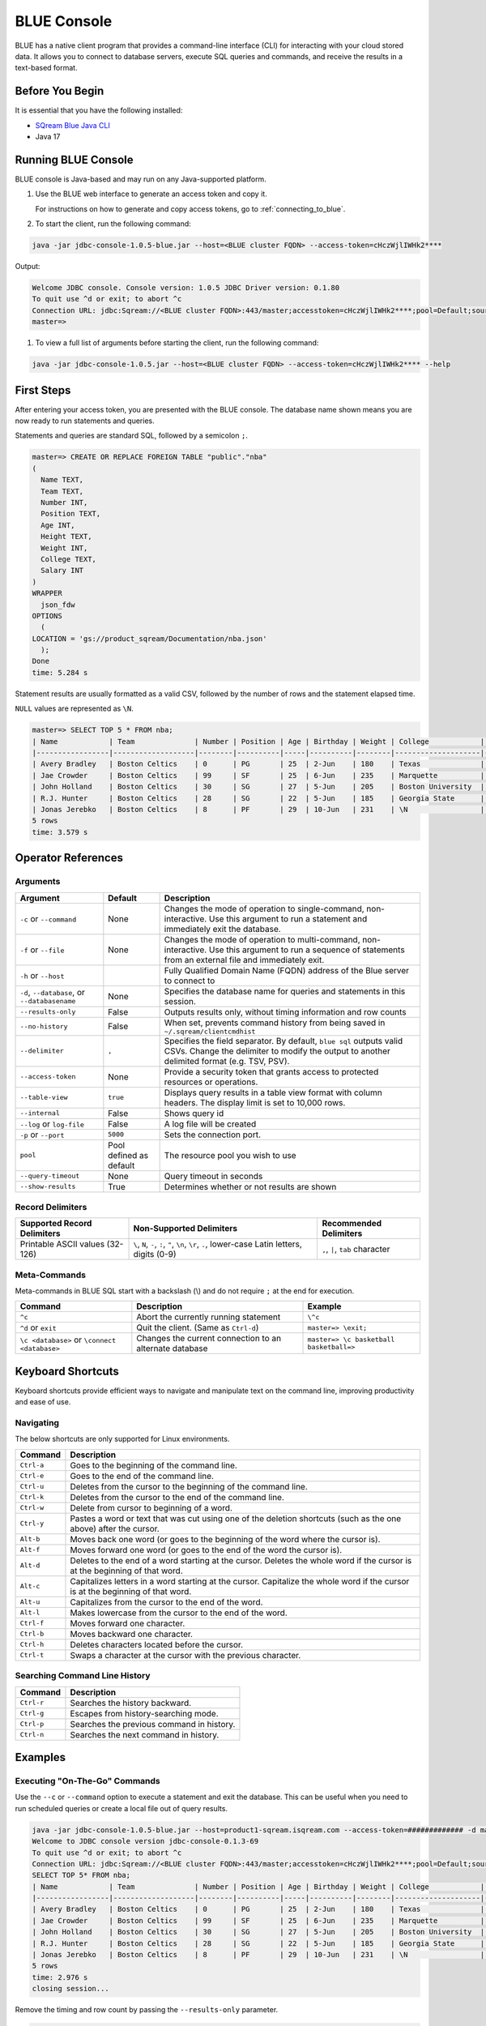.. _blue_console:

************
BLUE Console
************

BLUE has a native client program that provides a command-line interface (CLI) for interacting with your cloud stored data. It allows you to connect to database servers, execute SQL queries and commands, and receive the results in a text-based format.

Before You Begin
================

It is essential that you have the following installed:

* `SQream Blue Java CLI <https://storage.cloud.google.com/cicd-storage/jdbc-console/release/jdbc-console-1.0.5-blue.zip>`_
* Java 17

Running BLUE Console
=====================

BLUE console is Java-based and may run on any Java-supported platform.

#. Use the BLUE web interface to generate an access token and copy it.
   
   For instructions on how to generate and copy access tokens, go to :ref:`connecting_to_blue`.

#. To start the client, run the following command:

.. code-block:: none

	java -jar jdbc-console-1.0.5-blue.jar --host=<BLUE cluster FQDN> --access-token=cHczWjlIWHk2****

Output:
	
.. code-block:: none

  Welcome JDBC console. Console version: 1.0.5 JDBC Driver version: 0.1.80
  To quit use ^d or exit; to abort ^c
  Connection URL: jdbc:Sqream://<BLUE cluster FQDN>:443/master;accesstoken=cHczWjlIWHk2****;pool=Default;source=CLI
  master=>

	
#. To view a full list of arguments before starting the client, run the following command:

.. code-block:: none

	java -jar jdbc-console-1.0.5.jar --host=<BLUE cluster FQDN> --access-token=cHczWjlIWHk2**** --help


First Steps 
============

After entering your access token, you are presented with the BLUE console. The database name shown means you are now ready to run statements and queries. 

Statements and queries are standard SQL, followed by a semicolon ``;``.

.. code-block:: none
 
	master=> CREATE OR REPLACE FOREIGN TABLE "public"."nba"
	(
	  Name TEXT,
	  Team TEXT,
	  Number INT,
	  Position TEXT,
	  Age INT,
	  Height TEXT,
	  Weight INT,
	  College TEXT,
	  Salary INT
	)
	WRAPPER
	  json_fdw
	OPTIONS
	  (
	LOCATION = 'gs://product_sqream/Documentation/nba.json'
	  );
	Done
	time: 5.284 s


Statement results are usually formatted as a valid CSV, followed by the number of rows and the statement elapsed time. 

``NULL`` values are represented as ``\N``.

.. code-block:: none

	master=> SELECT TOP 5 * FROM nba;
	| Name            | Team              | Number | Position | Age | Birthday | Weight | College            | Salary   |
	|-----------------|-------------------|--------|----------|-----|----------|--------|--------------------|----------|
	| Avery Bradley   | Boston Celtics    | 0      | PG       | 25  | 2-Jun    | 180    | Texas              | 7730337  |
	| Jae Crowder     | Boston Celtics    | 99     | SF       | 25  | 6-Jun    | 235    | Marquette          | 6796117  |
	| John Holland    | Boston Celtics    | 30     | SG       | 27  | 5-Jun    | 205    | Boston University  | \N       |
	| R.J. Hunter     | Boston Celtics    | 28     | SG       | 22  | 5-Jun    | 185    | Georgia State      | 1148640  |
	| Jonas Jerebko   | Boston Celtics    | 8      | PF       | 29  | 10-Jun   | 231    | \N                 | 5000000  |
	5 rows
	time: 3.579 s

Operator References
==============================

Arguments
------------

.. list-table:: 
   :widths: auto
   :header-rows: 1
   
   * - Argument
     - Default
     - Description
   * - ``-c`` or ``--command``
     - None
     - Changes the mode of operation to single-command, non-interactive. Use this argument to run a statement and immediately exit the database.
   * - ``-f`` or ``--file``
     - None
     - Changes the mode of operation to multi-command, non-interactive. Use this argument to run a sequence of statements from an external file and immediately exit.
   * - ``-h`` or ``--host``
     - 
     - Fully Qualified Domain Name (FQDN) address of the Blue server to connect to
   * - ``-d``, ``--database``, or ``--databasename``
     - None
     - Specifies the database name for queries and statements in this session.
   * - ``--results-only``
     - False
     - Outputs results only, without timing information and row counts
   * - ``--no-history``
     - False
     - When set, prevents command history from being saved in ``~/.sqream/clientcmdhist``
   * - ``--delimiter``
     - ``,``
     - Specifies the field separator. By default, ``blue sql`` outputs valid CSVs. Change the delimiter to modify the output to another delimited format (e.g. TSV, PSV).
   * - ``--access-token``
     - None
     - Provide a security token that grants access to protected resources or operations.
   * - ``--table-view``
     - ``true``
     - Displays query results in a table view format with column headers. The display limit is set to 10,000 rows. 
   * - ``--internal``
     - False
     - Shows query id
   * - ``--log`` or ``log-file``
     - False
     - A log file will be created
   * - ``-p`` or ``--port``
     - ``5000``
     - Sets the connection port.
   * - ``pool``
     - Pool defined as default
     - The resource pool you wish to use
   * - ``--query-timeout``
     - None
     - Query timeout in seconds
   * - ``--show-results``
     - True
     - Determines whether or not results are shown

	
Record Delimiters
---------------------------

.. list-table:: 
   :widths: auto
   :header-rows: 1

   * - Supported Record Delimiters
     - Non-Supported Delimiters 
     - Recommended Delimiters
   * - Printable ASCII values (32-126)
     - ``\``, ``N``, ``-``, ``:``, ``"``, ``\n``, ``\r``, ``.``, lower-case Latin letters, digits (0-9)
     - ``,``, ``|``, ``tab`` character

Meta-Commands
-------------

Meta-commands in BLUE SQL start with a backslash (\\) and do not require ``;`` at the end for execution.
	
.. list-table:: 
   :widths: auto
   :header-rows: 1
   
   * - Command
     - Description
     - Example
   * - ``^c``
     - Abort the currently running statement 
     - ``\^c``
   * - ``^d`` or ``exit``
     - Quit the client. (Same as ``Ctrl-d``)
     - ``master=> \exit;``
   * - ``\c <database>`` or ``\connect <database>``
     - Changes the current connection to an alternate database
     - ``master=> \c basketball`` 
       ``basketball=>``
	 
Keyboard Shortcuts
==============================

Keyboard shortcuts provide efficient ways to navigate and manipulate text on the command line, improving productivity and ease of use.

Navigating
------------

The below shortcuts are only supported for Linux environments. 

.. list-table:: 
   :widths: auto
   :header-rows: 1
   
   * - Command
     - Description
   * - ``Ctrl-a``
     - Goes to the beginning of the command line.
   * - ``Ctrl-e``
     - Goes to the end of the command line.
   * - ``Ctrl-u``
     - Deletes from the cursor to the beginning of the command line.
   * - ``Ctrl-k``
     - Deletes from the cursor to the end of the command line.
   * - ``Ctrl-w``
     - Delete from cursor to beginning of a word.
   * - ``Ctrl-y``
     - Pastes a word or text that was cut using one of the deletion shortcuts (such as the one above) after the cursor. 
   * - ``Alt-b``
     - Moves back one word (or goes to the beginning of the word where the cursor is).
   * - ``Alt-f``
     - Moves forward one word (or goes to the end of the word the cursor is).
   * - ``Alt-d``
     - Deletes to the end of a word starting at the cursor. Deletes the whole word if the cursor is at the beginning of that word.
   * - ``Alt-c``
     - Capitalizes letters in a word starting at the cursor. Capitalize the whole word if the cursor is at the beginning of that word.
   * - ``Alt-u``
     - Capitalizes from the cursor to the end of the word.
   * - ``Alt-l``
     - Makes lowercase from the cursor to the end of the word.
   * - ``Ctrl-f``
     - Moves forward one character.
   * - ``Ctrl-b``
     - Moves backward one character.
   * - ``Ctrl-h``
     - Deletes characters located before the cursor.
   * - ``Ctrl-t``
     - Swaps a character at the cursor with the previous character.
	 
Searching Command Line History
--------------------------------

.. list-table:: 
   :widths: auto
   :header-rows: 1

   * - Command
     - Description
   * - ``Ctrl-r``
     - Searches the history backward.
   * - ``Ctrl-g``
     - Escapes from history-searching mode.
   * - ``Ctrl-p``
     - Searches the previous command in history.
   * - ``Ctrl-n``
     - Searches the next command in history.

Examples
========

Executing "On-The-Go" Commands
--------------------------------------------

Use the ``--c`` or ``--command`` option to execute a statement and exit the database. This can be useful when you need to run scheduled queries or create a local file out of query results.

.. code-block:: none

	java -jar jdbc-console-1.0.5-blue.jar --host=product1-sqream.isqream.com --access-token=############# -d master -c "SELECT TOP 5 * FROM nba;"
	Welcome to JDBC console version jdbc-console-0.1.3-69
	To quit use ^d or exit; to abort ^c
	Connection URL: jdbc:Sqream://<BLUE cluster FQDN>:443/master;accesstoken=cHczWjlIWHk2****;pool=Default;source=CLI
	SELECT TOP 5* FROM nba;
	| Name            | Team              | Number | Position | Age | Birthday | Weight | College            | Salary   |
	|-----------------|-------------------|--------|----------|-----|----------|--------|--------------------|----------|
	| Avery Bradley   | Boston Celtics    | 0      | PG       | 25  | 2-Jun    | 180    | Texas              | 7730337  |
	| Jae Crowder     | Boston Celtics    | 99     | SF       | 25  | 6-Jun    | 235    | Marquette          | 6796117  |
	| John Holland    | Boston Celtics    | 30     | SG       | 27  | 5-Jun    | 205    | Boston University  | \N       |
	| R.J. Hunter     | Boston Celtics    | 28     | SG       | 22  | 5-Jun    | 185    | Georgia State      | 1148640  |
	| Jonas Jerebko   | Boston Celtics    | 8      | PF       | 29  | 10-Jun   | 231    | \N                 | 5000000  |
	5 rows
	time: 2.976 s
	closing session...

Remove the timing and row count by passing the ``--results-only`` parameter.

.. code-block:: none

	java -jar jdbc-console-1.0.5-blue.jar --host=product1-sqream.isqream.com --access-token=############# --results-only -d master -c "SELECT TOP 5* FROM nba;"
	| Name            | Team              | Number | Position | Age | Birthday | Weight | College            | Salary   |
	|-----------------|-------------------|--------|----------|-----|----------|--------|--------------------|----------|
	| Avery Bradley   | Boston Celtics    | 0      | PG       | 25  | 2-Jun    | 180    | Texas              | 7730337  |
	| Jae Crowder     | Boston Celtics    | 99     | SF       | 25  | 6-Jun    | 235    | Marquette          | 6796117  |
	| John Holland    | Boston Celtics    | 30     | SG       | 27  | 5-Jun    | 205    | Boston University  | \N       |
	| R.J. Hunter     | Boston Celtics    | 28     | SG       | 22  | 5-Jun    | 185    | Georgia State      | 1148640  |
	| Jonas Jerebko   | Boston Celtics    | 8      | PF       | 29  | 10-Jun   | 231    | \N                 | 5000000  |


Executing Batch SQL Scripts
---------------------------	

Use the ``-f <filename>`` argument:

.. code-block:: none

	$ java -jar jdbc-console-1.0.5-blue.jar --host=product.isqream.com --access-token=########## -f=example_script.sql
	 
.. tip::

	Output can be saved to a file by using the ``>`` redirection operator.

Navigating Between Databases
-----------------------------

Creating a new database and using the ``\c`` option to switch over to it:

.. code-block:: none

	master=> CREATE DATABASE basketball;
	Done
	time: 0.59 s

	master=> \c basketball

Exporting SQL Query Results to CSV
----------------------------------

Use the ``--results-only`` flag to remove the row counts and timing.

.. code-block:: none

	java -jar jdbc-console-1.0.5-blue.jar --host=product.isqream.com --access-token=########## -d master -c "SELECT * FROM aba" --results-only > file.csv
	cat file.csv
	
Changing a CSV to a TSV
-----------------------

The ``--delimiter`` parameter accepts any printable character.

.. tip::

	To insert a tab, use ``Ctrl-V`` followed by ``Tab`` in Bash.

.. code-block:: none

	java -jar jdbc-console-1.0.5-blue.jar.jar --host=product.isqream.com --access-token=########## -d farm -c "SELECT * FROM animals" --delimiter '  ' > file.tsv
	cat file.tsv

Executing a Series of Statements From a File
-------------------------------------------- 

Assuming a file containing SQL statements (separated by semicolons):

.. code-block:: none

	cat some_queries.sql
	 CREATE TABLE calm_farm_animals
	( id INT IDENTITY(0, 1), name TEXT
	);

	INSERT INTO calm_farm_animals (name)
	  SELECT name FROM   animals WHERE  is_angry = false;


	java -jar jdbc-console-1.0.5-blue.jar --host=product.isqream.com --access-token=########## -d farm -f some_queries.sql
	executed
	time: 0.018289s
	executed
	time: 0.090697s

Connecting Using Variables in Linux Environments
------------------------------------------------------------

You can save connection parameters as environment variables:

.. code-block:: none

	export SQREAM_USER=sqream;
	export SQREAM_DATABASE=farm;
	java -jar jdbc-console-1.0.5-blue.jar --0.1.3-69.jar --host=product.isqream.com --access-token=########## --username=$SQREAM_USER -d $SQREAM_DATABASE

